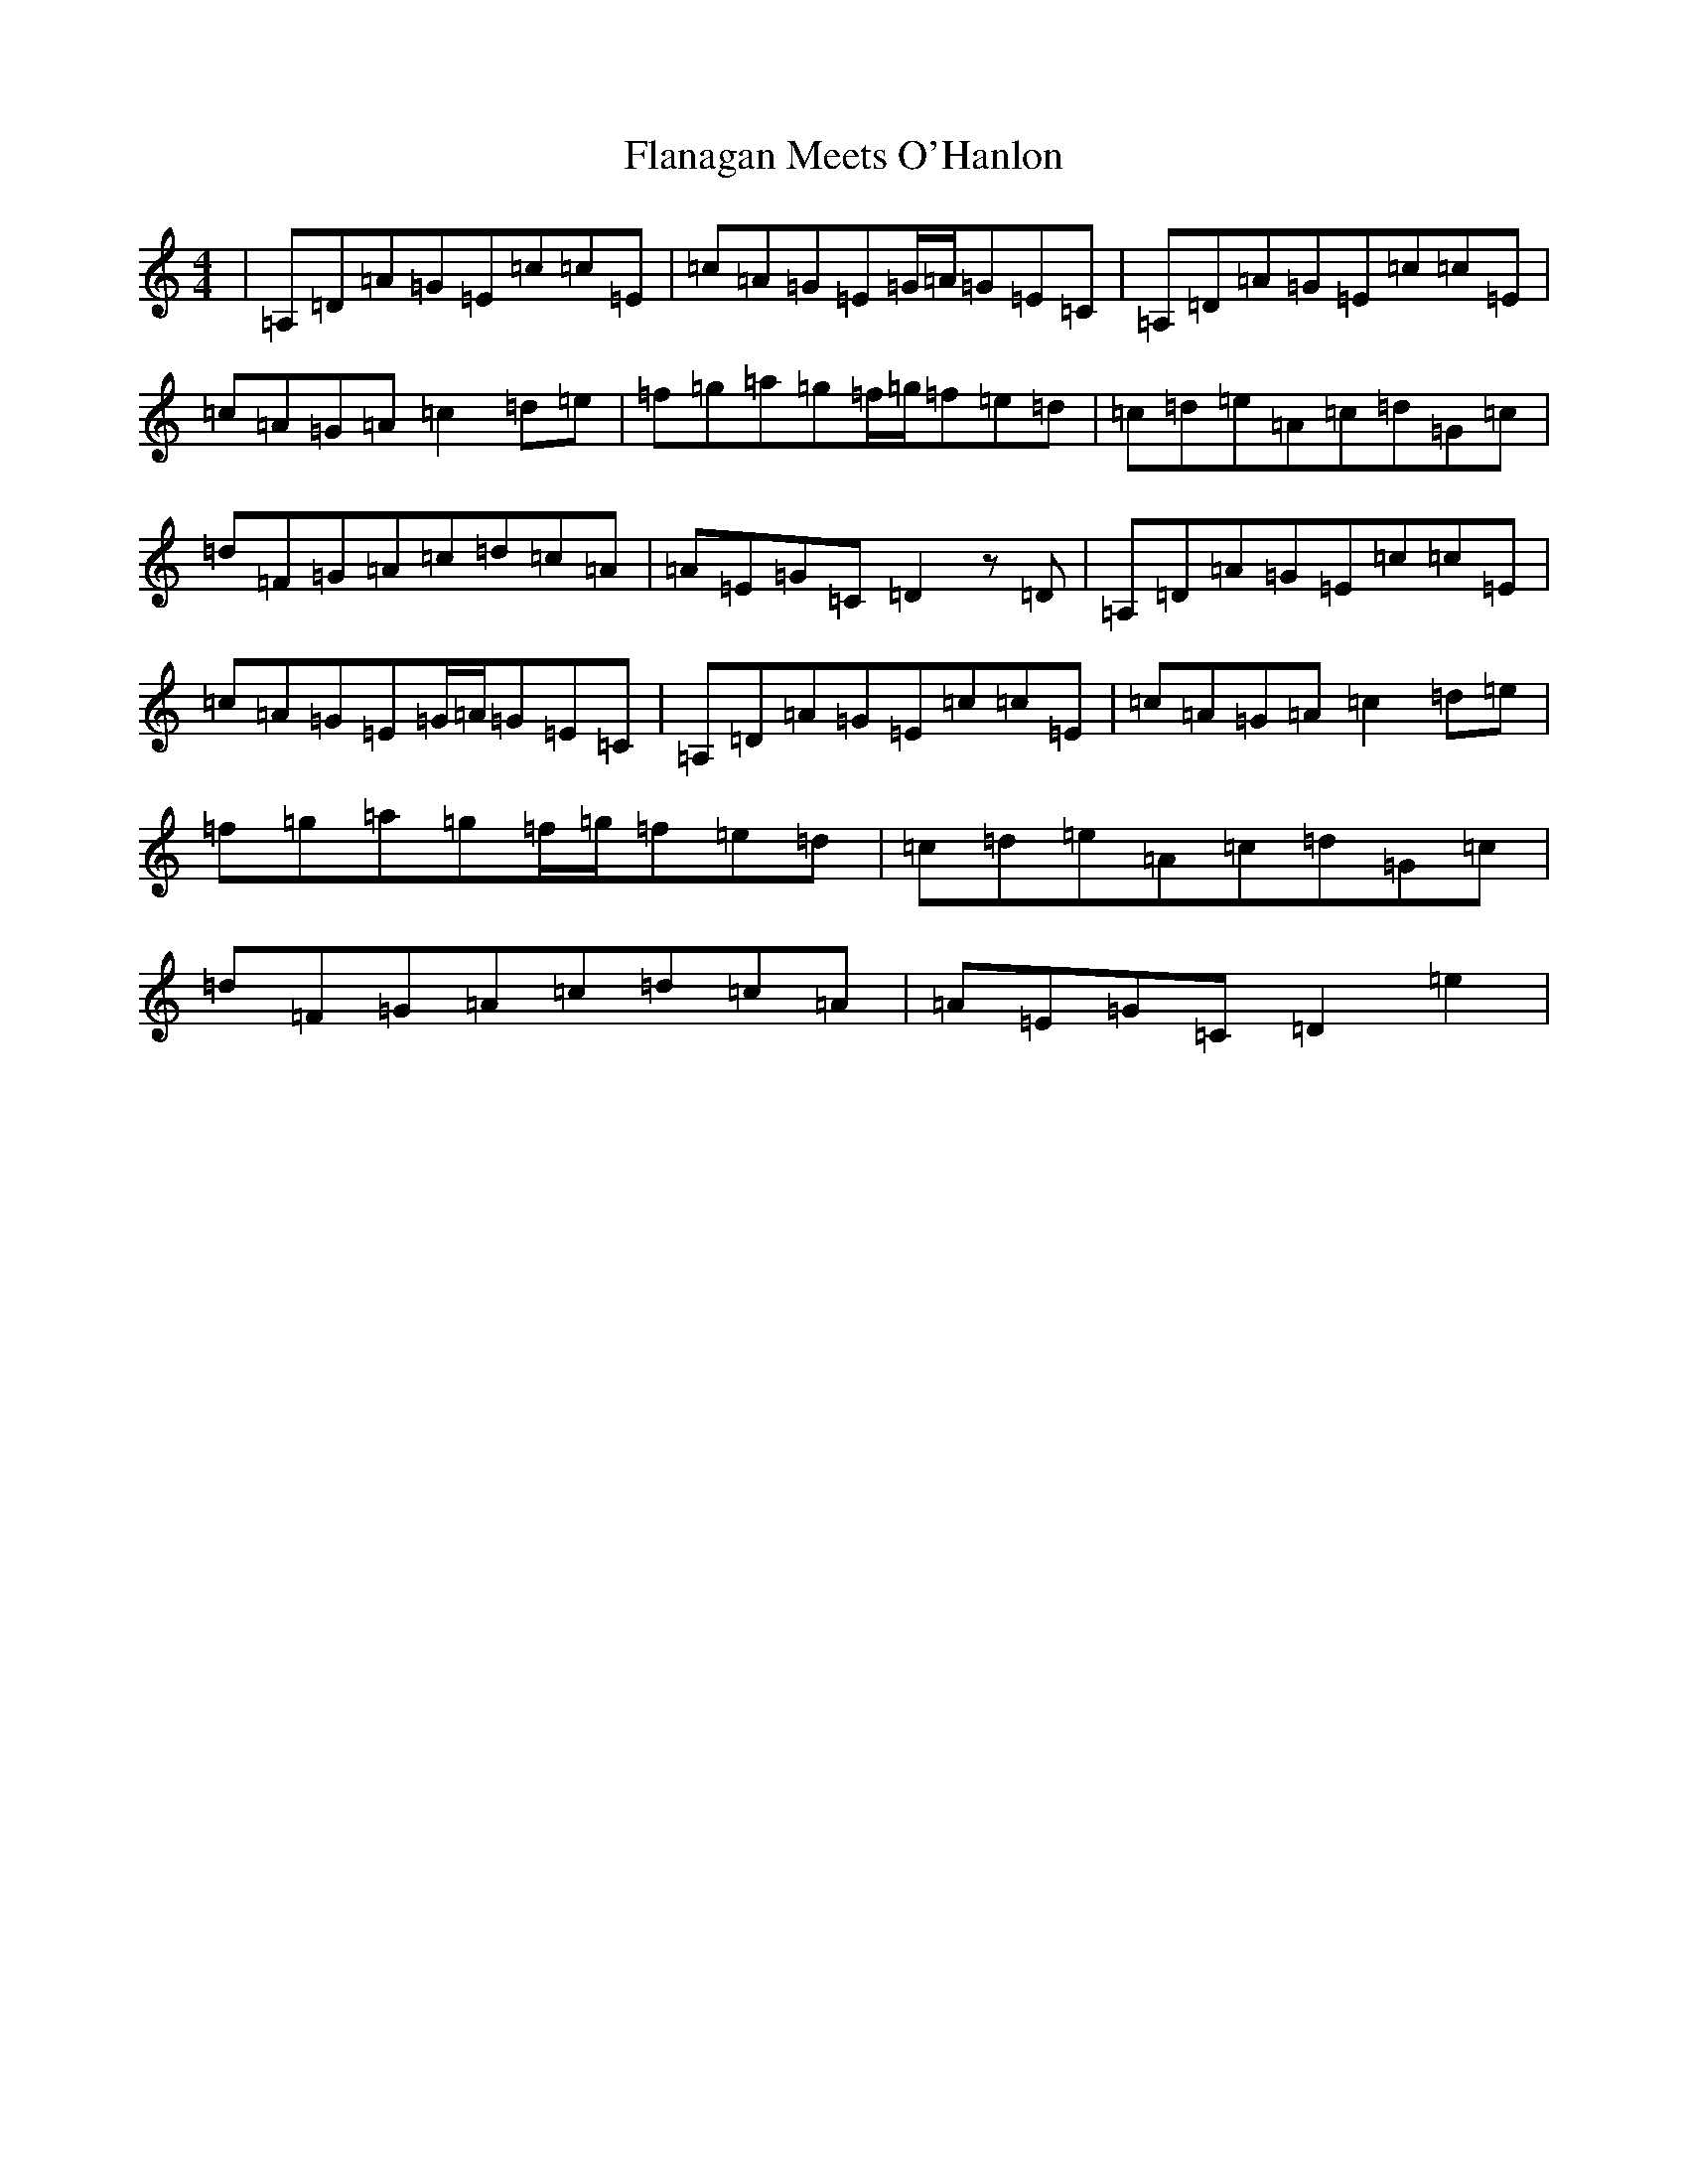 X: 17895
T: Flanagan Meets O'Hanlon
S: https://thesession.org/tunes/15074#setting43306
Z: C Major
R: barndance
M:4/4
L:1/8
K: C Major
|=A,=D=A=G=E=c=c=E|=c=A=G=E=G/2=A/2=G=E=C|=A,=D=A=G=E=c=c=E|=c=A=G=A=c2=d=e|=f=g=a=g=f/2=g/2=f=e=d|=c=d=e=A=c=d=G=c|=d=F=G=A=c=d=c=A|=A=E=G=C=D2z=D|=A,=D=A=G=E=c=c=E|=c=A=G=E=G/2=A/2=G=E=C|=A,=D=A=G=E=c=c=E|=c=A=G=A=c2=d=e|=f=g=a=g=f/2=g/2=f=e=d|=c=d=e=A=c=d=G=c|=d=F=G=A=c=d=c=A|=A=E=G=C=D2=e2|